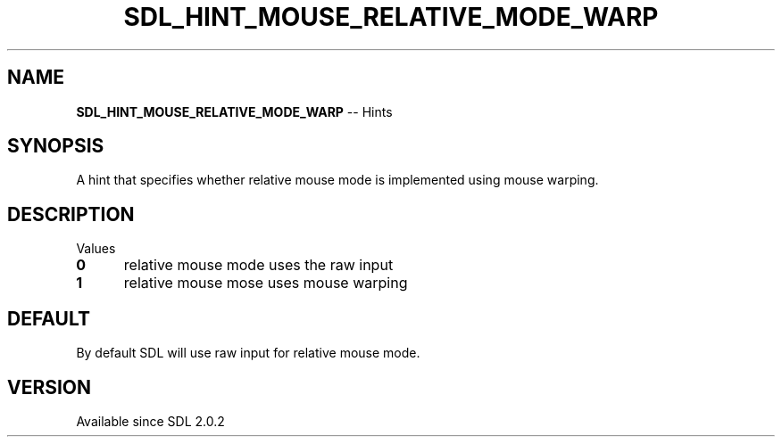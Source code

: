 .TH SDL_HINT_MOUSE_RELATIVE_MODE_WARP 3 "2018.08.14" "https://github.com/haxpor/sdl2-manpage" "SDL2"
.SH NAME
\fBSDL_HINT_MOUSE_RELATIVE_MODE_WARP\fR -- Hints

.SH SYNOPSIS
A hint that specifies whether relative mouse mode is implemented using mouse warping.

.SH DESCRIPTION
Values
.TP 5
.BI 0
relative mouse mode uses the raw input
.TP
.BI 1
relative mouse mose uses mouse warping

.SH DEFAULT
By default SDL will use raw input for relative mouse mode.

.SH VERSION
Available since SDL 2.0.2
